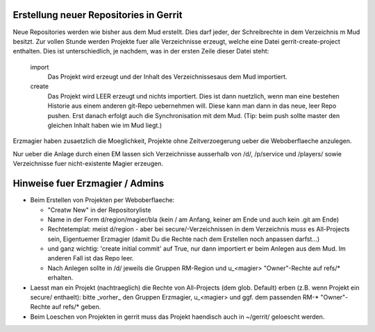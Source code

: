 Erstellung neuer Repositories in Gerrit
-------------------------------------------

Neue Repositories werden wie bisher aus dem Mud erstellt. Dies darf jeder, der
Schreibrechte in dem Verzeichnis m Mud besitzt.
Zur vollen Stunde werden Projekte fuer alle Verzeichnisse erzeugt, welche eine
Datei gerrit-create-project enthalten. Dies ist unterschiedlich, je nachdem,
was in der ersten Zeile dieser Datei steht:

  import
    Das Projekt wird erzeugt und der Inhalt des Verzeichnissesaus dem Mud
    importiert.
  create
    Das Projekt wird LEER erzeugt und nichts importiert. Dies ist dann
    nuetzlich, wenn man eine bestehen Historie aus einem anderen git-Repo
    uebernehmen will. Diese kann man dann in das neue, leer Repo pushen. Erst
    danach erfolgt auch die Synchronisation mit dem Mud. (Tip: beim push
    sollte master den gleichen Inhalt haben wie im Mud liegt.)

Erzmagier haben zusaetzlich die Moeglichkeit, Projekte ohne Zeitverzoegerung
ueber die Weboberflaeche anzulegen.

Nur ueber die Anlage durch einen EM lassen sich Verzeichnisse ausserhalb von
/d/, /p/service und /players/ sowie Verzeichnisse fuer nicht-existente Magier
erzeugen.

Hinweise fuer Erzmagier / Admins
--------------------------------

- Beim Erstellen von Projekten per Weboberflaeche:

  + "Creatw New" in der Repositoryliste
  + Name in der Form  d/region/magier/bla (kein / am Anfang, keiner am Ende
    und auch kein .git am Ende)
  + Rechtetemplat: meist d/region - aber bei secure/-Verzeichnissen in dem
    Verzeichnis *muss* es All-Projects sein, Eigentuemer Erzmagier (damit Du die
    Rechte nach dem Erstellen noch anpassen darfst...)
  + und ganz wichtig: 'create initial commit' auf True, nur dann importiert er
    beim Anlegen aus dem Mud. Im anderen Fall ist das Repo leer.
  + Nach Anlegen sollte in /d/ jeweils die Gruppen RM-Region und u_<magier>
    "Owner"-Rechte auf refs/* erhalten.

- Laesst man ein Projekt (nachtraeglich) die Rechte von All-Projects (dem
  glob. Default) erben
  (z.B. wenn Projekt ein secure/ enthaelt): bitte _vorher_ den Gruppen
  Erzmagier, u_<magier> und ggf. dem passenden RM-* "Owner"-Rechte auf refs/*
  geben.
- Beim Loeschen von Projekten in gerrit muss das Projekt haendisch auch
  in ~/gerrit/ geloescht werden.

